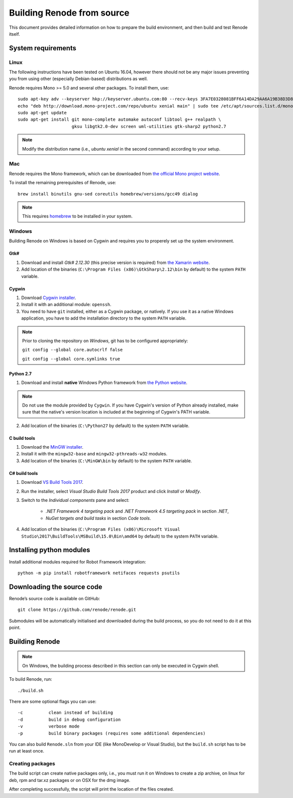 .. _building-from-source:

Building Renode from source
...........................

This document provides detailed information on how to prepare the build environment, and then build and test Renode itself.

System requirements
'''''''''''''''''''

Linux
~~~~~

The following instructions have been tested on Ubuntu 16.04, however there should not be any major issues preventing you from using other (especially Debian-based) distributions as well.

Renode requires Mono >= 5.0 and several other packages.
To install them, use::

   sudo apt-key adv --keyserver hkp://keyserver.ubuntu.com:80 --recv-keys 3FA7E0328081BFF6A14DA29AA6A19B38D3D831EF
   echo "deb http://download.mono-project.com/repo/ubuntu xenial main" | sudo tee /etc/apt/sources.list.d/mono-xamarin.list
   sudo apt-get update
   sudo apt-get install git mono-complete automake autoconf libtool g++ realpath \
                        gksu libgtk2.0-dev screen uml-utilities gtk-sharp2 python2.7

.. note::

    Modify the distribution name (i.e., `ubuntu xenial` in the second command) according to your setup.

Mac
~~~

Renode requires the Mono framework, which can be downloaded from `the official Mono project website <https://download.mono-project.com/archive/mdk-latest-stable.pkg>`_.

To install the remaining prerequisites of Renode, use::

   brew install binutils gnu-sed coreutils homebrew/versions/gcc49 dialog

.. note::

   This requires `homebrew <http://brew.sh/>`_ to be installed in your system.

Windows
~~~~~~~

Building Renode on Windows is based on Cygwin and requires you to properely set up the system environment.

Gtk#
++++

1. Download and install *Gtk# 2.12.30* (this precise version is required) from `the Xamarin website <http://download.xamarin.com/GTKforWindows/Windows/gtk-sharp-2.12.30.msi>`_.

2. Add location of the binaries (``C:\Program Files (x86)\GtkSharp\2.12\bin`` by default) to the system ``PATH`` variable.

Cygwin
++++++

1. Download `Cygwin installer <https://cygwin.com/setup-x86_64.exe>`_.

2. Install it with an additional module: ``openssh``.

3. You need to have ``git`` installed, either as a Cygwin package, or natively. If you use it as a native Windows application, you have to add the installation directory to the system ``PATH`` variable.

.. note::

    Prior to cloning the repository on *Windows*, git has to be configured appropriately:

    ``git config --global core.autocrlf false``

    ``git config --global core.symlinks true``

Python 2.7
++++++++++

1. Download and install **native** Windows Python framework from `the Python website <https://www.python.org/downloads/>`_.

.. note::

   Do not use the module provided by ``Cygwin``. If you have Cygwin's version of Python already installed, make sure that the native's version location is included at the beginning of Cygwin's PATH variable.

2. Add location of the binaries (``C:\Python27`` by default) to the system ``PATH`` variable.

C build tools
+++++++++++++

1. Download the `MinGW installer <https://sourceforge.net/projects/mingw/files/Installer/mingw-get-setup.exe>`_.

2. Install it with the ``mingw32-base`` and ``mingw32-pthreads-w32`` modules.

3. Add location of the binaries (``C:\MinGW\bin`` by default) to the system ``PATH`` variable.

C# build tools
++++++++++++++

1. Download `VS Build Tools 2017 <https://www.visualstudio.com/thank-you-downloading-visual-studio/?sku=BuildTools&rel=15#>`_.

2. Run the installer, select *Visual Studio Build Tools 2017* product and click *Install* or *Modify*.

3. Switch to the *Individual components* pane and select:

    * *.NET Framework 4 targeting pack* and *.NET Framework 4.5 targeting pack* in section *.NET*,

    * *NuGet targets and build tasks* in section *Code tools*.

4. Add location of the binaries (``C:\Program Files (x86)\Microsoft Visual Studio\2017\BuildTools\MSBuild\15.0\Bin\amd64`` by default) to the system ``PATH`` variable.

Installing python modules
'''''''''''''''''''''''''

Install additional modules required for Robot Framework integration::

    python -m pip install robotframework netifaces requests psutils

Downloading the source code
'''''''''''''''''''''''''''

Renode’s source code is available on GitHub::

   git clone https://github.com/renode/renode.git

Submodules will be automatically initialised and downloaded during the build process, so you do not need to do it at this point.

Building Renode
'''''''''''''''

.. note::

    On Windows, the building process described in this section can only be executed in Cygwin shell.

To build Renode, run::

   ./build.sh

There are some optional flags you can use::

   -c          clean instead of building
   -d          build in debug configuration
   -v          verbose mode
   -p          build binary packages (requires some additional dependencies)

You can also build ``Renode.sln`` from your IDE (like MonoDevelop or Visual Studio), but the ``build.sh`` script has to be run at least once.

Creating packages
~~~~~~~~~~~~~~~~~

The build script can create native packages only, i.e., you must run it on Windows to create a zip archive, on linux for deb, rpm and tar.xz packages or on OSX for the dmg image.

After completing successfully, the script will print the location of the files created.
